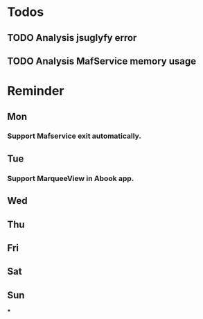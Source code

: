 #+STARTUP: content
#+TAGS: { OFFICE(o) COMPUTER(c) HOME(h) PROJECT(p) READING(r) }
#+SEQ_TODO TODO(t) STARTED(s) WAIT(w@/!) | DONE(d!) CANCELED(c@)

* Todos
** TODO Analysis jsuglyfy error
** TODO Analysis MafService memory usage
* Reminder
** Mon
*** Support Mafservice exit automatically.
** Tue
*** Support MarqueeView in Abook app.
** Wed
** Thu
** Fri
** Sat
** Sun
***
